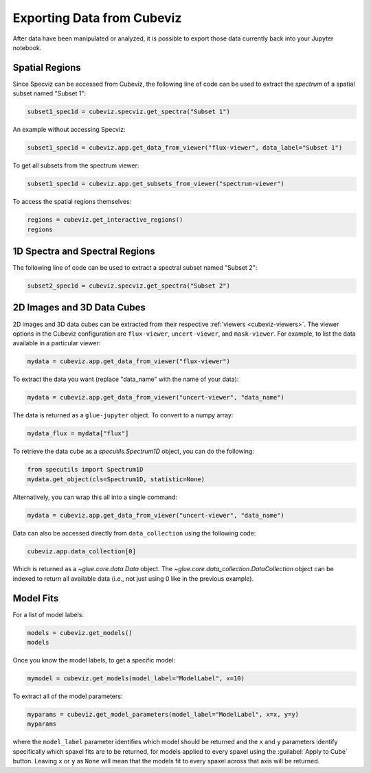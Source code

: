 .. _cubeviz-notebook:

***************************
Exporting Data from Cubeviz
***************************

After data have been manipulated or analyzed, it is possible to export
those data currently back into your Jupyter notebook.

.. _cubeviz_export_regions:

Spatial Regions
===============

.. seealso::

    :ref:`Export Spatial Regions <imviz_export>`
        Documentation on how to export spatial regions.

Since Specviz can be accessed from Cubeviz, the following line of code
can be used to extract the *spectrum* of a spatial subset named "Subset 1":

.. code-block:: python

    subset1_spec1d = cubeviz.specviz.get_spectra("Subset 1")

An example without accessing Specviz:

.. code-block:: python

    subset1_spec1d = cubeviz.app.get_data_from_viewer("flux-viewer", data_label="Subset 1")

To get all subsets from the spectrum viewer:

.. code-block:: python

    subset1_spec1d = cubeviz.app.get_subsets_from_viewer("spectrum-viewer")

To access the spatial regions themselves:

.. code-block:: python

    regions = cubeviz.get_interactive_regions()
    regions

1D Spectra and Spectral Regions
===============================

.. seealso::

    :ref:`Export Spectra <specviz-export-data>`
        Documentation on how to export data from the ``spectrum-viewer``.

The following line of code can be used to extract a spectral subset named "Subset 2":

.. code-block:: python

    subset2_spec1d = cubeviz.specviz.get_spectra("Subset 2")

2D Images and 3D Data Cubes
===========================

2D images and 3D data cubes can be extracted from their respective
:ref:`viewers <cubeviz-viewers>`. The viewer options in the Cubeviz configuration are
``flux-viewer``, ``uncert-viewer``, and ``mask-viewer``.
For example, to list the data available in a particular viewer:

.. code-block:: python

    mydata = cubeviz.app.get_data_from_viewer("flux-viewer")

To extract the data you want (replace "data_name" with the name of your data):

.. code-block:: python

    mydata = cubeviz.app.get_data_from_viewer("uncert-viewer", "data_name")

The data is returned as a ``glue-jupyter`` object.  To convert to a numpy array:

.. code-block:: python

    mydata_flux = mydata["flux"]

To retrieve the data cube as a `specutils.Spectrum1D` object, you can do the following:

.. code-block:: python

    from specutils import Spectrum1D
    mydata.get_object(cls=Spectrum1D, statistic=None)

Alternatively, you can wrap this all into a single command:

.. code-block:: python

    mydata = cubeviz.app.get_data_from_viewer("uncert-viewer", "data_name")

Data can also be accessed directly from ``data_collection`` using the following code:

.. code-block:: python

    cubeviz.app.data_collection[0]

Which is returned as a `~glue.core.data.Data` object. The
`~glue.core.data_collection.DataCollection` object
can be indexed to return all available data (i.e., not just using 0 like in the
previous example).

.. _cubeviz-export-model:

Model Fits
==========

For a list of model labels:

.. code-block:: python

    models = cubeviz.get_models()
    models

Once you know the model labels, to get a specific model:

.. code-block:: python

    mymodel = cubeviz.get_models(model_label="ModelLabel", x=10)

To extract all of the model parameters:

.. code-block:: python

    myparams = cubeviz.get_model_parameters(model_label="ModelLabel", x=x, y=y)
    myparams

where the ``model_label`` parameter identifies which model should be returned and
the ``x`` and ``y`` parameters identify specifically which spaxel fits are to be returned,
for models applied to every spaxel using the :guilabel:`Apply to Cube` button.
Leaving ``x`` or ``y`` as ``None`` will mean that the models fit to every spaxel
across that axis will be returned.
